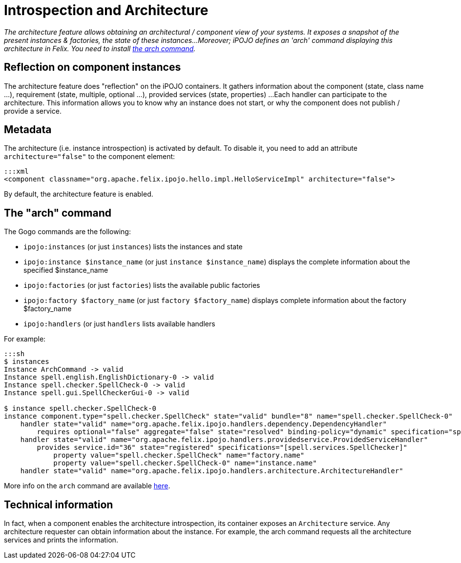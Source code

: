 = Introspection and Architecture

_The architecture feature allows obtaining an architectural / component view of your systems.
It exposes a snapshot of the present instances & factories, the state of these instances...
Moreover;
iPOJO defines an 'arch' command displaying this architecture in Felix.
You need to install link:/documentation/subprojects/apache-felix-ipojo/apache-felix-ipojo-tools/ipojo-arch-command.html[the arch command]._



== Reflection on component instances

The architecture feature does "reflection" on the iPOJO containers.
It gathers information about the component (state, class name ...), requirement (state, multiple, optional ...), provided services (state, properties) ...
Each handler can participate to the architecture.
This information allows you to know why an instance does not start, or why the component does not publish / provide a service.

== Metadata

The architecture (i.e.
instance introspection) is activated by default.
To disable it, you need to add an attribute `architecture="false"` to the component element:

 :::xml
 <component classname="org.apache.felix.ipojo.hello.impl.HelloServiceImpl" architecture="false">

By default, the architecture feature is enabled.

== The "arch" command

The Gogo commands are the following:

* `ipojo:instances` (or just `instances`) lists the instances and state
* `ipojo:instance $instance_name` (or just `instance $instance_name`) displays the complete information about the specified $instance_name
* `ipojo:factories` (or just `factories`) lists the available public factories
* `ipojo:factory $factory_name` (or just `factory $factory_name`) displays complete information about the factory $factory_name
* `ipojo:handlers` (or just `handlers` lists available handlers

For example:

....
:::sh
$ instances
Instance ArchCommand -> valid
Instance spell.english.EnglishDictionary-0 -> valid
Instance spell.checker.SpellCheck-0 -> valid
Instance spell.gui.SpellCheckerGui-0 -> valid

$ instance spell.checker.SpellCheck-0
instance component.type="spell.checker.SpellCheck" state="valid" bundle="8" name="spell.checker.SpellCheck-0"
    handler state="valid" name="org.apache.felix.ipojo.handlers.dependency.DependencyHandler"
        requires optional="false" aggregate="false" state="resolved" binding-policy="dynamic" specification="spell.services.DictionaryService"
    handler state="valid" name="org.apache.felix.ipojo.handlers.providedservice.ProvidedServiceHandler"
        provides service.id="36" state="registered" specifications="[spell.services.SpellChecker]"
            property value="spell.checker.SpellCheck" name="factory.name"
            property value="spell.checker.SpellCheck-0" name="instance.name"
    handler state="valid" name="org.apache.felix.ipojo.handlers.architecture.ArchitectureHandler"
....

More info on the `arch` command are available link:/documentation/subprojects/apache-felix-ipojo/apache-felix-ipojo-tools/ipojo-arch-command.html[here].

== Technical information

In fact, when a component enables the architecture introspection, its container exposes an `Architecture` service.
Any architecture requester can obtain information about the instance.
For example, the arch command requests all the architecture services and prints the information.

